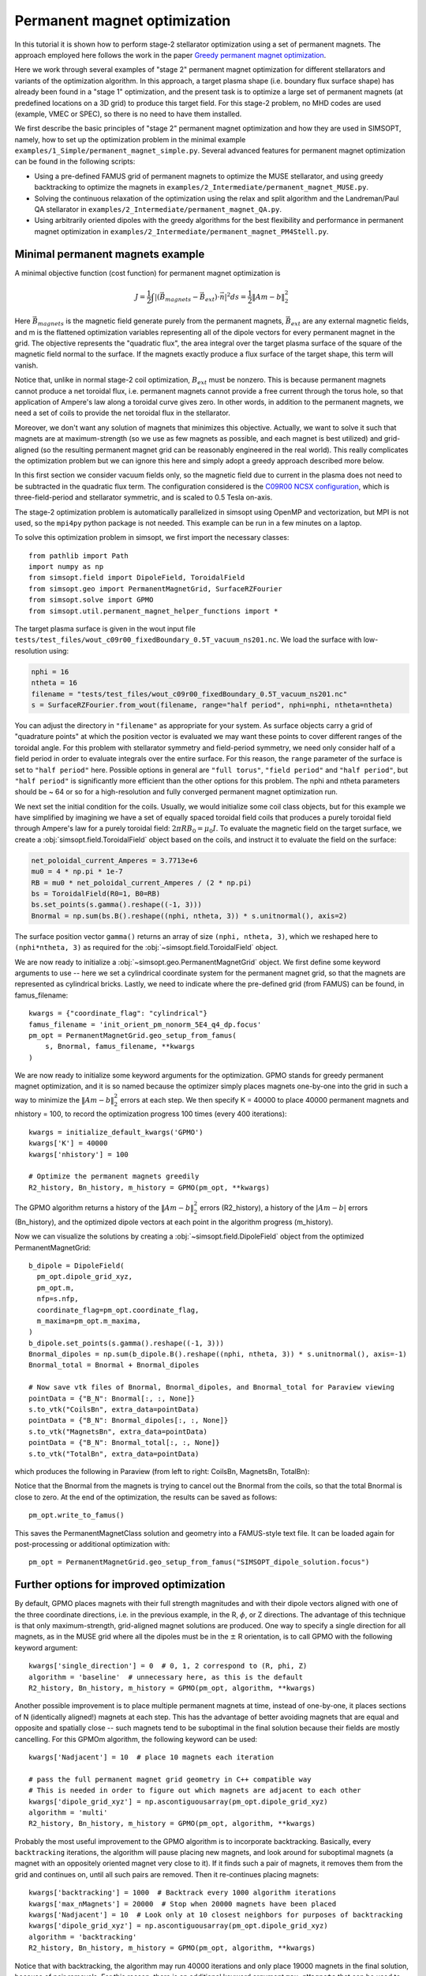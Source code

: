 Permanent magnet optimization
==================================

In this tutorial it is shown how to perform stage-2 stellarator
optimization using a set of permanent magnets. 
The approach employed here follows the work in the paper 
`Greedy permanent magnet optimization
<https://iopscience.iop.org/article/10.1088/1741-4326/acb4a9/meta>`__.

Here we work through several examples of "stage 2" permanent magnet optimization for different stellarators and variants of the optimization algorithm. In this approach, a target plasma shape (i.e. boundary flux surface shape) has already been found in a "stage 1" optimization, and the present task is to optimize a large set of permanent magnets (at predefined locations on a 3D grid) to produce this target field. For this stage-2 problem, no MHD codes are used (example, VMEC or SPEC), so there is no need to have them installed.

We first describe the basic principles of "stage 2" permanent magnet optimization and how they are used in SIMSOPT, namely, how to set up the optimization problem in the minimal example ``examples/1_Simple/permanent_magnet_simple.py``. Several advanced features for permanent magnet optimization can be found in the following scripts:

- Using a pre-defined FAMUS grid of permanent magnets to optimize the MUSE
  stellarator, and using greedy backtracking to optimize the magnets in 
  ``examples/2_Intermediate/permanent_magnet_MUSE.py``.
- Solving the continuous relaxation of the optimization using the 
  relax and split algorithm and the Landreman/Paul QA stellarator in 
  ``examples/2_Intermediate/permanent_magnet_QA.py``.
- Using arbitrarily oriented dipoles with the greedy algorithms for 
  the best flexibility and performance in permanent magnet optimization in
  ``examples/2_Intermediate/permanent_magnet_PM4Stell.py``.

.. _minimal_pm:

Minimal permanent magnets example
-----------------------------------

A minimal objective function (cost function) for permanent magnet optimization is

.. math::

  J = \frac{1}{2} \int |(\vec{B}_{magnets} - \vec{B}_{ext}) \cdot \vec{n}|^2 ds = \frac{1}{2} \|Am - b\|^2_2

Here :math:`\vec{B}_{magnets}` is the magnetic field generate purely from the permanent magnets,
:math:`\vec{B}_{ext}` are any external magnetic fields, 
and m is the flattened optimization variables representing all of the dipole 
vectors for every permanent magnet in the grid. 
The objective represents the "quadratic flux", the area
integral over the target plasma surface of the square of the magnetic
field normal to the surface. If the magnets exactly produce a flux
surface of the target shape, this term will vanish.

Notice that, unlike in normal stage-2 coil optimization, :math:`B_{ext}` must be nonzero.
This is because permanent magnets cannot produce a net toroidal flux, i.e. 
permanent magnets cannot provide a free current through the torus hole, so that
application of Ampere's law along a toroidal curve gives zero. In other words, in
addition to the permanent magnets, we need a set of coils to provide the net toroidal
flux in the stellarator.

Moreover, we don't want any solution of magnets that minimizes this objective. Actually,
we want to solve it such that magnets are at maximum-strength (so we use as few magnets as possible, 
and each magnet is best utilized) and grid-aligned (so the resulting permanent magnet grid
can be reasonably engineered in the real world). This really complicates the optimization
problem but we can ignore this here and simply adopt a greedy approach described more below.

In this first section we consider vacuum fields only, so the magnetic field
due to current in the plasma does not need to be subtracted in the
quadratic flux term. The configuration considered is the
`C09R00 NCSX configuration <https://iopscience.iop.org/article/10.1088/1741-4326/aa57d4/meta?casa_token=wyeRjdz8ZeIAAAAA:qhfHYapwBezuGNINVqA7x1M2BSlOZLSGqpGyyQ6l-gxucBKmWjgAFN4-ZFVejB0kR1qEFP2R>`_,
which is three-field-period and stellarator symmetric, and is scaled to 0.5 Tesla
on-axis.

The stage-2 optimization problem is automatically parallelized in
simsopt using OpenMP and vectorization, but MPI is not used, so the
``mpi4py`` python package is not needed. This example can be run in a
few minutes on a laptop.

To solve this optimization problem in simsopt, we first import the necessary classes::
  
  from pathlib import Path
  import numpy as np
  from simsopt.field import DipoleField, ToroidalField
  from simsopt.geo import PermanentMagnetGrid, SurfaceRZFourier
  from simsopt.solve import GPMO
  from simsopt.util.permanent_magnet_helper_functions import *

The target plasma surface is given in the wout input file ``tests/test_files/wout_c09r00_fixedBoundary_0.5T_vacuum_ns201.nc``.
We load the surface with low-resolution using:

.. code-block::

  nphi = 16
  ntheta = 16
  filename = "tests/test_files/wout_c09r00_fixedBoundary_0.5T_vacuum_ns201.nc"
  s = SurfaceRZFourier.from_wout(filename, range="half period", nphi=nphi, ntheta=ntheta)

You can adjust the directory in ``"filename"`` as appropriate for your
system. As surface objects carry a grid of "quadrature points" at
which the position vector is evaluated we may want these points to
cover different ranges of the toroidal angle. For this problem with
stellarator symmetry and field-period symmetry, we need only consider
half of a field period in order to evaluate integrals over the entire
surface. For this reason, the ``range`` parameter of the surface is
set to ``"half period"`` here. Possible options in general are ``"full
torus"``, ``"field period"`` and ``"half period"``, but ``"half
period"`` is significantly more efficient than the other options for
this problem. The nphi and ntheta parameters should be ~ 64 or so for a high-resolution
and fully converged permanent magnet optimization run. 

We next set the initial condition for the coils. Usually, we would initialize
some coil class objects, but for this example we have simplified by imagining
we have a set of equally spaced toroidal field coils that produces a purely
toroidal field through Ampere's law for a purely toroidal field: :math:`2 \pi R B_0 = \mu_0 I`.
To evaluate the magnetic field on the target surface, we create a
:obj:`simsopt.field.ToroidalField` object based on the coils,
and instruct it to evaluate the field on the surface:

.. code-block::

  net_poloidal_current_Amperes = 3.7713e+6
  mu0 = 4 * np.pi * 1e-7
  RB = mu0 * net_poloidal_current_Amperes / (2 * np.pi)
  bs = ToroidalField(R0=1, B0=RB)
  bs.set_points(s.gamma().reshape((-1, 3)))
  Bnormal = np.sum(bs.B().reshape((nphi, ntheta, 3)) * s.unitnormal(), axis=2)

The surface position vector ``gamma()`` returns an array of size
``(nphi, ntheta, 3)``, which we reshaped here to
``(nphi*ntheta, 3)`` as required for the
:obj:`~simsopt.field.ToroidalField` object.

We are now ready to initialize a :obj:`~simsopt.geo.PermanentMagnetGrid` object. We first define
some keyword arguments to use -- here we set a cylindrical coordinate system for the 
permanent magnet grid, so that the magnets are represented as cylindrical bricks.
Lastly, we need to indicate where the
pre-defined grid (from FAMUS) can be found, in famus_filename::
  
  kwargs = {"coordinate_flag": "cylindrical"}
  famus_filename = 'init_orient_pm_nonorm_5E4_q4_dp.focus'
  pm_opt = PermanentMagnetGrid.geo_setup_from_famus(
      s, Bnormal, famus_filename, **kwargs
  )

We are now ready to initialize some keyword arguments for the optimization.
GPMO stands for greedy permanent magnet optimization, and it is so named
because the optimizer simply places magnets one-by-one into the grid in such
a way to minimize the :math:`\|Am-b\|_2^2` errors at each step. We then
specify K = 40000 to place 40000 permanent magnets and nhistory = 100, to
record the optimization progress 100 times (every 400 iterations)::

  kwargs = initialize_default_kwargs('GPMO')
  kwargs['K'] = 40000
  kwargs['nhistory'] = 100

  # Optimize the permanent magnets greedily
  R2_history, Bn_history, m_history = GPMO(pm_opt, **kwargs)

The GPMO algorithm returns a history of the :math:`\|Am - b\|_2^2` errors (R2_history),
a history of the :math:`|Am - b|` errors (Bn_history), and the optimized dipole
vectors at each point in the algorithm progress (m_history). 

Now we can visualize the solutions by creating a :obj:`~simsopt.field.DipoleField`
object from the optimized PermanentMagnetGrid::

  b_dipole = DipoleField(
    pm_opt.dipole_grid_xyz,
    pm_opt.m,
    nfp=s.nfp,
    coordinate_flag=pm_opt.coordinate_flag,
    m_maxima=pm_opt.m_maxima,
  )
  b_dipole.set_points(s.gamma().reshape((-1, 3)))
  Bnormal_dipoles = np.sum(b_dipole.B().reshape((nphi, ntheta, 3)) * s.unitnormal(), axis=-1)
  Bnormal_total = Bnormal + Bnormal_dipoles
  
  # Now save vtk files of Bnormal, Bnormal_dipoles, and Bnormal_total for Paraview viewing
  pointData = {"B_N": Bnormal[:, :, None]}
  s.to_vtk("CoilsBn", extra_data=pointData)
  pointData = {"B_N": Bnormal_dipoles[:, :, None]}
  s.to_vtk("MagnetsBn", extra_data=pointData)
  pointData = {"B_N": Bnormal_total[:, :, None]}
  s.to_vtk("TotalBn", extra_data=pointData)

which produces the following in Paraview (from left to right: CoilsBn, MagnetsBn, TotalBn):

.. image:: CoilsBn.png
   :width: 200 
.. image:: MagnetsBn.png
   :width: 200 
.. image:: TotalBn.png
   :width: 200

Notice that the Bnormal from the magnets is trying to cancel out the Bnormal from the
coils, so that the total Bnormal is close to zero. 
At the end of the optimization, the results can be saved as follows::
  
  pm_opt.write_to_famus()

This saves the PermanentMagnetClass solution and geometry into a FAMUS-style 
text file. It can be loaded again for post-processing or additional optimization with:: 

  pm_opt = PermanentMagnetGrid.geo_setup_from_famus("SIMSOPT_dipole_solution.focus")

Further options for improved optimization 
-------------------------------------------

By default, GPMO places magnets with their full strength magnitudes and
with their dipole vectors aligned with one of the three coordinate directions,
i.e. in the previous example, in the R, :math:`\phi`, or Z directions. The 
advantage of this technique is that only maximum-strength, grid-aligned 
magnet solutions are produced. One way to specify a single direction for all
magnets, as in the MUSE grid where all the dipoles must be in the :math:`\pm` R 
orientation, is to call GPMO with the following keyword argument::

  kwargs['single_direction'] = 0  # 0, 1, 2 correspond to (R, phi, Z)
  algorithm = 'baseline'  # unnecessary here, as this is the default
  R2_history, Bn_history, m_history = GPMO(pm_opt, algorithm, **kwargs)

Another possible improvement is to place multiple permanent magnets at time,
instead of one-by-one, it places sections of N (identically aligned!) magnets at each step. This has
the advantage of better avoiding magnets that are equal and opposite and spatially close -- such
magnets tend to be suboptimal in the final solution because their fields are mostly cancelling.
For this GPMOm algorithm, the following keyword can be used::

  kwargs['Nadjacent'] = 10  # place 10 magnets each iteration 

  # pass the full permanent magnet grid geometry in C++ compatible way
  # This is needed in order to figure out which magnets are adjacent to each other
  kwargs['dipole_grid_xyz'] = np.ascontiguousarray(pm_opt.dipole_grid_xyz)
  algorithm = 'multi' 
  R2_history, Bn_history, m_history = GPMO(pm_opt, algorithm, **kwargs)

Probably the most useful improvement to the GPMO algorithm is to incorporate
backtracking. Basically, every ``backtracking`` iterations, the algorithm will
pause placing new magnets, and look around for suboptimal magnets (a magnet
with an oppositely oriented magnet very close to it). If it finds such a pair
of magnets, it removes them from the grid and continues on, until all such pairs are
removed. Then it re-continues placing magnets::

  kwargs['backtracking'] = 1000  # Backtrack every 1000 algorithm iterations 
  kwargs['max_nMagnets'] = 20000  # Stop when 20000 magnets have been placed 
  kwargs['Nadjacent'] = 10  # Look only at 10 closest neighbors for purposes of backtracking
  kwargs['dipole_grid_xyz'] = np.ascontiguousarray(pm_opt.dipole_grid_xyz)
  algorithm = 'backtracking'
  R2_history, Bn_history, m_history = GPMO(pm_opt, algorithm, **kwargs)

Notice that with backtracking, the algorithm may run 40000 iterations and only place 19000 magnets
in the final solution, because of pair removals. For this reason, there is an additional
keyword argument ``max_nMagnets`` that can be used to specify the maximum number of magnets to place
before the algorithm quits. The ``Nadjacent`` parameter is also used a bit differently here. It is 
telling the backtracking that only oppositely-oriented magnet pairs that are within each-other's
10 nearest neighbors should be removed. Playing with this hyperparameter can improve performance
for most stellarators. 

Next, it is possible to define arbitrary coordinate systems
for each of the permanent magnets. The result is that each of the permanent magnets is given a 
set of orientation vectors that determine the discrete set of allowable dipole vector directions 
for that magnet. An advanced usage, using the Subset 5 orientations from the paper `Design of an arrangement of cubic magnets for a quasi-axisymmetric stellarator experiment
<https://iopscience.iop.org/article/10.1088/1741-4326/ac906e/meta>`__ is as follows::

  # Obtain data on the magnet arrangement
  fname_argmt = TEST_DIR / 'magpie_trial104b_PM4Stell.focus'
  fname_corn = TEST_DIR / 'magpie_trial104b_corners_PM4Stell.csv'
  mag_data = FocusData(fname_argmt, downsample=downsample)  # load a MAGPIE grid file
  nMagnets_tot = mag_data.nMagnets
  pol_axes = np.zeros((0, 3))
  pol_type = np.zeros(0, dtype=int)

  # Get face-oriented orientation vectors for each magnet and reject the negatives 
  pol_axes_f, pol_type_f = polarization_axes(['face'])
  ntype_f = int(len(pol_type_f)/2)
  pol_axes_f = pol_axes_f[:ntype_f, :]
  pol_type_f = pol_type_f[:ntype_f]
  pol_axes = np.concatenate((pol_axes, pol_axes_f), axis=0)
  pol_type = np.concatenate((pol_type, pol_type_f))
  
  # Get face-edge orientation vectors for each magnet and reject the negatives 
  pol_axes_fe_ftri, pol_type_fe_ftri = polarization_axes(['fe_ftri'])
  ntype_fe_ftri = int(len(pol_type_fe_ftri)/2)
  pol_axes_fe_ftri = pol_axes_fe_ftri[:ntype_fe_ftri, :]
  pol_type_fe_ftri = pol_type_fe_ftri[:ntype_fe_ftri] + 1
  pol_axes = np.concatenate((pol_axes, pol_axes_fe_ftri), axis=0)
  pol_type = np.concatenate((pol_type, pol_type_fe_ftri))
  
  # Get face-corner orientation vectors for each magnet and reject the negatives 
  pol_axes_fc_ftri, pol_type_fc_ftri = polarization_axes(['fc_ftri'])
  ntype_fc_ftri = int(len(pol_type_fc_ftri)/2)
  pol_axes_fc_ftri = pol_axes_fc_ftri[:ntype_fc_ftri, :]
  pol_type_fc_ftri = pol_type_fc_ftri[:ntype_fc_ftri] + 2
  pol_axes = np.concatenate((pol_axes, pol_axes_fc_ftri), axis=0)
  pol_type = np.concatenate((pol_type, pol_type_fc_ftri))

  # Read in the phi coordinates and set the pol_vectors
  ophi = orientation_phi(fname_corn)[:nMagnets_tot]
  discretize_polarizations(mag_data, ophi, pol_axes, pol_type)
  pol_vectors = np.zeros((nMagnets_tot, len(pol_type), 3))
  pol_vectors[:, :, 0] = mag_data.pol_x
  pol_vectors[:, :, 1] = mag_data.pol_y
  pol_vectors[:, :, 2] = mag_data.pol_z
  
  # Set pol_vectors during initialization of NCSX PermanentMagnetGrid object
  kwargs = {"coordinate_flag": "cylindrical", "pol_vectors": pol_vectors}
  famus_filename = 'init_orient_pm_nonorm_5E4_q4_dp.focus'
  pm_opt = PermanentMagnetGrid.geo_setup_from_famus(
      s, Bnormal, famus_filename, **kwargs
  )

If the PermanentMagnetGrid is initialized with ``pol_vectors``, the optimization should
be performed with the ``ArbVec`` (or, described in a moment, the ``ArbVec_backtracking``) algorithm variant::

  algorithm = 'ArbVec'
  R2_history, Bn_history, m_history = GPMO(pm_opt, algorithm, **kwargs)

For best performance, GPMO should be used with backtracking AND orientations for 
each magnet. Even better, the backtracking can be improved by specifying ``thresh_angle``,
which determines the minimum angle between two nearby magnets to consider removing them
during backtracking (the default backtracking algorithm assumes that thresh_angle = :math:`\pi`,
i.e. fully oppositely oriented, but when there are many orientations available to the magnets,
often the magnets are not fully opposite). Putting this altogether, the most effective
use of the GPMO algorithm and its variants looks something like::

  algorithm = 'ArbVec_backtracking'
  kwargs = initialize_default_kwargs('GPMO')
  kwargs['K'] = 20000 
  kwargs['dipole_grid_xyz'] = np.ascontiguousarray(pm_opt.dipole_grid_xyz)
  if algorithm == 'backtracking' or algorithm == 'ArbVec_backtracking':
      kwargs['backtracking'] = 200 
      kwargs['Nadjacent'] = 10  
      kwargs['dipole_grid_xyz'] = np.ascontiguousarray(pm_opt.dipole_grid_xyz)  # make sure C++ compatible
      if algorithm == 'ArbVec_backtracking':
          kwargs['thresh_angle'] = np.pi * 120 / 180
          kwargs['max_nMagnets'] = 10000 
  R2_history, Bn_history, m_history = GPMO(pm_opt, algorithm, **kwargs)

This performs GPMO with backtracking and the orientations allowed in ``pol_vectors``. The backtracking is performed
only every 200 iterations, and, if a given magnet and one of its 10 nearest
neighbors are oriented > 120 degrees with respect to each other, this pair is removed. 

The ``ArbVec_backtracking`` algorithm also supports user-input initial
guesses for solutions. In the previous examples, the GPMO algorithms were
all initialized to empty grids. To initialize to an arbitrary solution,
use the ``m_init`` keyword argument. ``m_init`` is a 2D array with one row for
each grid position and three columns, with each column corresponding to a
Cartesian x, y, or z component of the dipole moment for each grid position. 

The optimizer will ensure that the initial guess solution complies with the 
allowable polarizations specified by the ``pol_vectors`` field of the ``pm_grid``
class instance. Thus, if any rows of the ``m_init`` keyword argument contain
dipole moments that are not permitted for the respective grid position, 
the optimizer will instead use the closest allowable dipole moment (possibly 
zero).

As an example, suppose a set of magnets contained within ``pm_opt`` from the
previous examples has already been optimized, and you would like to refine
the optimization with different GPMO parameters. The initialization and
re-optimization can be performed as follows::

  kwargs['m_init'] = pm_opt.m.reshape([-1, 3])
  # Modify other kwargs as desired to adjust optimization parameters
  R2_history2, Bn_history2, m_history2 = GPMO(pm_opt, algorithm, **kwargs)

Note that initializations via the ``m_init`` keyword argument are currently 
only supported for the ``ArbVec_backtracking`` algorithm.
